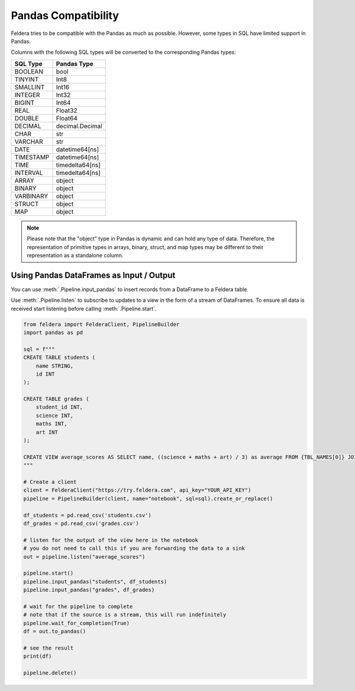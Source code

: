 Pandas Compatibility
====================

Feldera tries to be compatible with the Pandas as much as possible.
However, some types in SQL have limited support in Pandas.

Columns with the following SQL types will be converted to the corresponding Pandas types:

.. csv-table::
   :header: "SQL Type", "Pandas Type"

    "BOOLEAN", "bool"
    "TINYINT", "Int8"
    "SMALLINT", "Int16"
    "INTEGER", "Int32"
    "BIGINT", "Int64"
    "REAL", "Float32"
    "DOUBLE", "Float64"
    "DECIMAL", "decimal.Decimal"
    "CHAR", "str"
    "VARCHAR", "str"
    "DATE", "datetime64[ns]"
    "TIMESTAMP", "datetime64[ns]"
    "TIME", "timedelta64[ns]"
    "INTERVAL", "timedelta64[ns]"
    "ARRAY", "object"
    "BINARY", "object"
    "VARBINARY", "object"
    "STRUCT", "object"
    "MAP", "object"


.. note::
    Please note that the "object" type in Pandas is dynamic and can hold any type of data.
    Therefore, the representation of primitive types in arrays, binary, struct, and map types may be different to their
    representation as a standalone column.

Using Pandas DataFrames as Input / Output
*******************************************

You can use :meth:`.Pipeline.input_pandas` to insert records from a
DataFrame to a Feldera table.

Use :meth:`.Pipeline.listen` to subscribe to updates to a view in the form of a stream of DataFrames.
To ensure all data is received start listening before calling
:meth:`.Pipeline.start`.

.. highlight:: python
.. code-block:: python

    from feldera import FelderaClient, PipelineBuilder
    import pandas as pd

    sql = f"""
    CREATE TABLE students (
        name STRING,
        id INT
    );

    CREATE TABLE grades (
        student_id INT,
        science INT,
        maths INT,
        art INT
    );

    CREATE VIEW average_scores AS SELECT name, ((science + maths + art) / 3) as average FROM {TBL_NAMES[0]} JOIN {TBL_NAMES[1]} on id = student_id ORDER BY average DESC;
    """

    # Create a client
    client = FelderaClient("https://try.feldera.com", api_key="YOUR_API_KEY")
    pipeline = PipelineBuilder(client, name="notebook", sql=sql).create_or_replace()

    df_students = pd.read_csv('students.csv')
    df_grades = pd.read_csv('grades.csv')

    # listen for the output of the view here in the notebook
    # you do not need to call this if you are forwarding the data to a sink
    out = pipeline.listen("average_scores")

    pipeline.start()
    pipeline.input_pandas("students", df_students)
    pipeline.input_pandas("grades", df_grades)

    # wait for the pipeline to complete
    # note that if the source is a stream, this will run indefinitely
    pipeline.wait_for_completion(True)
    df = out.to_pandas()

    # see the result
    print(df)

    pipeline.delete()
